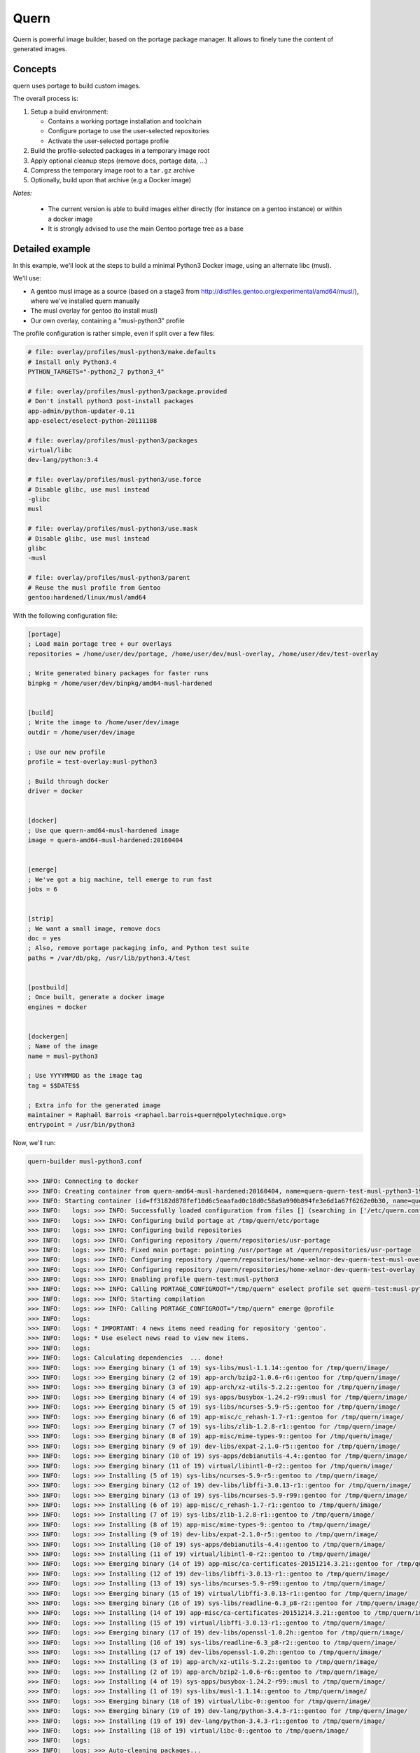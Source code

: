 Quern
=====

Quern is powerful image builder, based on the portage package manager.
It allows to finely tune the content of generated images.


Concepts
--------

quern uses portage to build custom images.

The overall process is:

1. Setup a build environment:

   * Contains a working portage installation and toolchain
   * Configure portage to use the user-selected repositories
   * Activate the user-selected portage profile

2. Build the profile-selected packages in a temporary image root
3. Apply optional cleanup steps (remove docs, portage data, ...)
4. Compress the temporary image root to a ``tar.gz`` archive
5. Optionally, build upon that archive (e.g a Docker image)


*Notes:*

    * The current version is able to build images either directly (for instance on a gentoo instance)
      or within a docker image
    * It is strongly advised to use the main Gentoo portage tree as a base


Detailed example
----------------

In this example, we'll look at the steps to build a minimal Python3 Docker image, using an alternate libc (musl).

We'll use:

- A gentoo musl image as a source (based on a stage3 from http://distfiles.gentoo.org/experimental/amd64/musl/),
  where we've installed quern manually
- The musl overlay for gentoo (to install musl)
- Our own overlay, containing a "musl-python3" profile


The profile configuration is rather simple, even if split over a few files:

.. code-block:: sh

    # file: overlay/profiles/musl-python3/make.defaults
    # Install only Python3.4
    PYTHON_TARGETS="-python2_7 python3_4"

    # file: overlay/profiles/musl-python3/package.provided
    # Don't install python3 post-install packages
    app-admin/python-updater-0.11
    app-eselect/eselect-python-20111108

    # file: overlay/profiles/musl-python3/packages
    virtual/libc
    dev-lang/python:3.4

    # file: overlay/profiles/musl-python3/use.force
    # Disable glibc, use musl instead
    -glibc
    musl

    # file: overlay/profiles/musl-python3/use.mask
    # Disable glibc, use musl instead
    glibc
    -musl

    # file: overlay/profiles/musl-python3/parent
    # Reuse the musl profile from Gentoo
    gentoo:hardened/linux/musl/amd64


With the following configuration file:

.. code-block:: ini

    [portage]
    ; Load main portage tree + our overlays
    repositories = /home/user/dev/portage, /home/user/dev/musl-overlay, /home/user/dev/test-overlay

    ; Write generated binary packages for faster runs
    binpkg = /home/user/dev/binpkg/amd64-musl-hardened


    [build]
    ; Write the image to /home/user/dev/image
    outdir = /home/user/dev/image

    ; Use our new profile
    profile = test-overlay:musl-python3

    ; Build through docker
    driver = docker


    [docker]
    ; Use que quern-amd64-musl-hardened image
    image = quern-amd64-musl-hardened:20160404


    [emerge]
    ; We've got a big machine, tell emerge to run fast
    jobs = 6


    [strip]
    ; We want a small image, remove docs
    doc = yes
    ; Also, remove portage packaging info, and Python test suite
    paths = /var/db/pkg, /usr/lib/python3.4/test


    [postbuild]
    ; Once built, generate a docker image
    engines = docker


    [dockergen]
    ; Name of the image
    name = musl-python3

    ; Use YYYYMMDD as the image tag
    tag = $$DATE$$

    ; Extra info for the generated image
    maintainer = Raphaël Barrois <raphael.barrois+quern@polytechnique.org>
    entrypoint = /usr/bin/python3


Now, we'll run:

.. code-block:: sh

    quern-builder musl-python3.conf

    >>> INFO: Connecting to docker
    >>> INFO: Creating container from quern-amd64-musl-hardened:20160404, name=quern-quern-test-musl-python3-19967
    >>> INFO: Starting container (id=ff3182d878fef10d6c5eaafad0c18d0c58a9a990b894fe3e6d1a67f6262e0b30, name=quern-quern-test-musl-python3-19967)
    >>> INFO:   logs: >>> INFO: Successfully loaded configuration from files [] (searching in ['/etc/quern.conf'])
    >>> INFO:   logs: >>> INFO: Configuring build portage at /tmp/quern/etc/portage
    >>> INFO:   logs: >>> INFO: Configuring build repositories
    >>> INFO:   logs: >>> INFO: Configuring repository /quern/repositories/usr-portage
    >>> INFO:   logs: >>> INFO: Fixed main portage: pointing /usr/portage at /quern/repositories/usr-portage
    >>> INFO:   logs: >>> INFO: Configuring repository /quern/repositories/home-xelnor-dev-quern-test-musl-overlay
    >>> INFO:   logs: >>> INFO: Configuring repository /quern/repositories/home-xelnor-dev-quern-test-overlay
    >>> INFO:   logs: >>> INFO: Enabling profile quern-test:musl-python3
    >>> INFO:   logs: >>> INFO: Calling PORTAGE_CONFIGROOT="/tmp/quern" eselect profile set quern-test:musl-python3
    >>> INFO:   logs: >>> INFO: Starting compilation
    >>> INFO:   logs: >>> INFO: Calling PORTAGE_CONFIGROOT="/tmp/quern" emerge @profile
    >>> INFO:   logs:
    >>> INFO:   logs: * IMPORTANT: 4 news items need reading for repository 'gentoo'.
    >>> INFO:   logs: * Use eselect news read to view new items.
    >>> INFO:   logs:
    >>> INFO:   logs: Calculating dependencies  ... done!
    >>> INFO:   logs: >>> Emerging binary (1 of 19) sys-libs/musl-1.1.14::gentoo for /tmp/quern/image/
    >>> INFO:   logs: >>> Emerging binary (2 of 19) app-arch/bzip2-1.0.6-r6::gentoo for /tmp/quern/image/
    >>> INFO:   logs: >>> Emerging binary (3 of 19) app-arch/xz-utils-5.2.2::gentoo for /tmp/quern/image/
    >>> INFO:   logs: >>> Emerging binary (4 of 19) sys-apps/busybox-1.24.2-r99::musl for /tmp/quern/image/
    >>> INFO:   logs: >>> Emerging binary (5 of 19) sys-libs/ncurses-5.9-r5::gentoo for /tmp/quern/image/
    >>> INFO:   logs: >>> Emerging binary (6 of 19) app-misc/c_rehash-1.7-r1::gentoo for /tmp/quern/image/
    >>> INFO:   logs: >>> Emerging binary (7 of 19) sys-libs/zlib-1.2.8-r1::gentoo for /tmp/quern/image/
    >>> INFO:   logs: >>> Emerging binary (8 of 19) app-misc/mime-types-9::gentoo for /tmp/quern/image/
    >>> INFO:   logs: >>> Emerging binary (9 of 19) dev-libs/expat-2.1.0-r5::gentoo for /tmp/quern/image/
    >>> INFO:   logs: >>> Emerging binary (10 of 19) sys-apps/debianutils-4.4::gentoo for /tmp/quern/image/
    >>> INFO:   logs: >>> Emerging binary (11 of 19) virtual/libintl-0-r2::gentoo for /tmp/quern/image/
    >>> INFO:   logs: >>> Installing (5 of 19) sys-libs/ncurses-5.9-r5::gentoo to /tmp/quern/image/
    >>> INFO:   logs: >>> Emerging binary (12 of 19) dev-libs/libffi-3.0.13-r1::gentoo for /tmp/quern/image/
    >>> INFO:   logs: >>> Emerging binary (13 of 19) sys-libs/ncurses-5.9-r99::gentoo for /tmp/quern/image/
    >>> INFO:   logs: >>> Installing (6 of 19) app-misc/c_rehash-1.7-r1::gentoo to /tmp/quern/image/
    >>> INFO:   logs: >>> Installing (7 of 19) sys-libs/zlib-1.2.8-r1::gentoo to /tmp/quern/image/
    >>> INFO:   logs: >>> Installing (8 of 19) app-misc/mime-types-9::gentoo to /tmp/quern/image/
    >>> INFO:   logs: >>> Installing (9 of 19) dev-libs/expat-2.1.0-r5::gentoo to /tmp/quern/image/
    >>> INFO:   logs: >>> Installing (10 of 19) sys-apps/debianutils-4.4::gentoo to /tmp/quern/image/
    >>> INFO:   logs: >>> Installing (11 of 19) virtual/libintl-0-r2::gentoo to /tmp/quern/image/
    >>> INFO:   logs: >>> Emerging binary (14 of 19) app-misc/ca-certificates-20151214.3.21::gentoo for /tmp/quern/image/
    >>> INFO:   logs: >>> Installing (12 of 19) dev-libs/libffi-3.0.13-r1::gentoo to /tmp/quern/image/
    >>> INFO:   logs: >>> Installing (13 of 19) sys-libs/ncurses-5.9-r99::gentoo to /tmp/quern/image/
    >>> INFO:   logs: >>> Emerging binary (15 of 19) virtual/libffi-3.0.13-r1::gentoo for /tmp/quern/image/
    >>> INFO:   logs: >>> Emerging binary (16 of 19) sys-libs/readline-6.3_p8-r2::gentoo for /tmp/quern/image/
    >>> INFO:   logs: >>> Installing (14 of 19) app-misc/ca-certificates-20151214.3.21::gentoo to /tmp/quern/image/
    >>> INFO:   logs: >>> Installing (15 of 19) virtual/libffi-3.0.13-r1::gentoo to /tmp/quern/image/
    >>> INFO:   logs: >>> Emerging binary (17 of 19) dev-libs/openssl-1.0.2h::gentoo for /tmp/quern/image/
    >>> INFO:   logs: >>> Installing (16 of 19) sys-libs/readline-6.3_p8-r2::gentoo to /tmp/quern/image/
    >>> INFO:   logs: >>> Installing (17 of 19) dev-libs/openssl-1.0.2h::gentoo to /tmp/quern/image/
    >>> INFO:   logs: >>> Installing (3 of 19) app-arch/xz-utils-5.2.2::gentoo to /tmp/quern/image/
    >>> INFO:   logs: >>> Installing (2 of 19) app-arch/bzip2-1.0.6-r6::gentoo to /tmp/quern/image/
    >>> INFO:   logs: >>> Installing (4 of 19) sys-apps/busybox-1.24.2-r99::musl to /tmp/quern/image/
    >>> INFO:   logs: >>> Installing (1 of 19) sys-libs/musl-1.1.14::gentoo to /tmp/quern/image/
    >>> INFO:   logs: >>> Emerging binary (18 of 19) virtual/libc-0::gentoo for /tmp/quern/image/
    >>> INFO:   logs: >>> Emerging binary (19 of 19) dev-lang/python-3.4.3-r1::gentoo for /tmp/quern/image/
    >>> INFO:   logs: >>> Installing (19 of 19) dev-lang/python-3.4.3-r1::gentoo to /tmp/quern/image/
    >>> INFO:   logs: >>> Installing (18 of 19) virtual/libc-0::gentoo to /tmp/quern/image/
    >>> INFO:   logs:
    >>> INFO:   logs: >>> Auto-cleaning packages...
    >>> INFO:   logs:
    >>> INFO:   logs: >>> Using system located in ROOT tree /tmp/quern/image/
    >>> INFO:   logs:
    >>> INFO:   logs: >>> No outdated packages were found on your system.
    >>> INFO:   logs:
    >>> INFO:   logs: * IMPORTANT: 5 news items need reading for repository 'gentoo'.
    >>> INFO:   logs: * Use eselect news read to view new items.
    >>> INFO:   logs:
    >>> INFO:   logs: >>> INFO: Pruning /tmp/quern/image/var/db/pkg
    >>> INFO:   logs: >>> INFO: Pruning /tmp/quern/image/usr/lib/python3.4/test
    >>> INFO:   logs: >>> INFO: Collecting image at /quern/image/image-musl-python3-2016-05-16.tar.gz
    >>> INFO:   logs: >>> INFO: Calling  tar --directory /tmp/quern/image --create --gzip --file /quern/image/image-musl-python3-2016-05-16.tar.gz .
    >>> INFO:   logs: >>> INFO: Done
    >>> INFO: Waiting for container to disappear
    >>> INFO: Removing container
    >>> INFO: Build complete, image is available at /tmp/image/quern/image-musl-python3-2016-05-16.tar.gz
    >>> INFO: Connecting to docker
    >>> INFO: Building raw image quern-musl-python3:20160516152300
    >>> INFO: Raw image quern-musl-python3:20160516152300 built: sha256:c766eda393c0e398d197c8c389fbdfe892dfe01dc0593e57c5b297d2e7b1b1fd
    >>> INFO: Building full image musl-python3:20160516 from raw quern-musl-python3:20160516152300
    >>> INFO:   build: Step 1 : FROM quern-musl-python3:20160516152300
    >>> INFO:   build: ---> c766eda393c0
    >>> INFO:   build: Step 2 : MAINTAINER Raphaël Barrois <raphael.barrois+quern@polytechnique.org>
    >>> INFO:   build: ---> Running in 22ae531c0fa9
    >>> INFO:   build: ---> 8cf7da532efb
    >>> INFO:   build: Removing intermediate container 22ae531c0fa9
    >>> INFO:   build: Step 3 : ENTRYPOINT /usr/bin/python3
    >>> INFO:   build: ---> Running in d57e85f1612e
    >>> INFO:   build: ---> 734824943e97
    >>> INFO:   build: Removing intermediate container d57e85f1612e
    >>> INFO:   build: Step 4 : LABEL quern-version "0.0.1" quern-profile "quern-test:musl-python3"
    >>> INFO:   build: ---> Running in 3f9c5083e5a7
    >>> INFO:   build: ---> b9c386856df0
    >>> INFO:   build: Removing intermediate container 3f9c5083e5a7
    >>> INFO:   build: Successfully built b9c386856df0
    >>> INFO: Image musl-python3:20160516 successfully built.


And the image is here:

.. code-block:: sh

    % docker images musl-python3
    REPOSITORY          TAG                 IMAGE ID            CREATED             SIZE
    musl-python3        20160516            b9c386856df0        3 minutes ago       58.06 MB





Configuration
-------------

Quern uses `getconf <http://getconf.readthedocs.io/>`_ to read its configuration.
All options can be set as environment variables or configuration file entries.

The available options are:

.. code-block:: ini

    [build]
    ; QUERN_BUILD_DRIVER - type=str - Build driver
    ;driver = raw
    ; QUERN_BUILD_OUTDIR - type=str - Folder where the generated will be written
    ;outdir =
    ; QUERN_BUILD_PROFILE - type=str - Portage profile to use
    ;profile =
    ; QUERN_BUILD_WORKDIR - type=str - Working directory for the build process
    ;workdir = /tmp/quern

    [docker]
    ; QUERN_DOCKER_DAEMON - type=str - Address of docker daemon
    ;daemon = unix://var/run/docker.sock
    ; QUERN_DOCKER_IMAGE - type=str - Docker base image for building
    ;image =

    [emerge]
    ; QUERN_EMERGE_ASK - type=bool - Require questions from emerge
    ;ask = off
    ; QUERN_EMERGE_JOBS - type=int - Parallel portage builds
    ;jobs = 0

    [portage]
    ; QUERN_PORTAGE_AUTOFIX - type=bool - Point system /usr/portage at main repository
    ;autofix = off
    ; QUERN_PORTAGE_BINHOST - type=str - Space-separated list of binary package hosts
    ;binhost =
    ; QUERN_PORTAGE_BINPKG - type=str - Path where binpkgs should be written
    ;binpkg =
    ; QUERN_PORTAGE_DISFTILES - type=str - Path to distfiles
    ;disftiles =
    ; QUERN_PORTAGE_REPOSITORIES - type=list - Comma-separated paths of portage repositories; defaults to /usr/portage
    ;repositories =

    [strip]
    ; QUERN_STRIP_DOC - type=bool - Strip simple files (man/info/doc) from the image
    ;doc = off
    ; QUERN_STRIP_PATHS - type=list - Comma-separated list of folders strip from the image
    ;paths =

